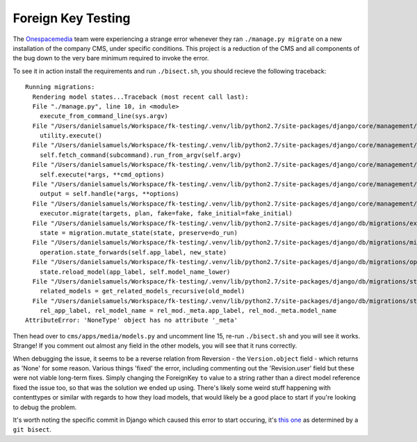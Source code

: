 Foreign Key Testing
===================

The `Onespacemedia <http://onespacemedia.com/>`_ team were experiencing a strange error whenever they ran ``./manage.py migrate`` on a new installation of the company CMS, under specific conditions. This project is a reduction of the CMS and all components of the bug down to the very bare minimum required to invoke the error.

To see it in action install the requirements and run ``./bisect.sh``, you should recieve the following traceback::

    Running migrations:
      Rendering model states...Traceback (most recent call last):
      File "./manage.py", line 10, in <module>
        execute_from_command_line(sys.argv)
      File "/Users/danielsamuels/Workspace/fk-testing/.venv/lib/python2.7/site-packages/django/core/management/__init__.py", line 338, in execute_from_command_line
        utility.execute()
      File "/Users/danielsamuels/Workspace/fk-testing/.venv/lib/python2.7/site-packages/django/core/management/__init__.py", line 330, in execute
        self.fetch_command(subcommand).run_from_argv(self.argv)
      File "/Users/danielsamuels/Workspace/fk-testing/.venv/lib/python2.7/site-packages/django/core/management/base.py", line 390, in run_from_argv
        self.execute(*args, **cmd_options)
      File "/Users/danielsamuels/Workspace/fk-testing/.venv/lib/python2.7/site-packages/django/core/management/base.py", line 441, in execute
        output = self.handle(*args, **options)
      File "/Users/danielsamuels/Workspace/fk-testing/.venv/lib/python2.7/site-packages/django/core/management/commands/migrate.py", line 221, in handle
        executor.migrate(targets, plan, fake=fake, fake_initial=fake_initial)
      File "/Users/danielsamuels/Workspace/fk-testing/.venv/lib/python2.7/site-packages/django/db/migrations/executor.py", line 104, in migrate
        state = migration.mutate_state(state, preserve=do_run)
      File "/Users/danielsamuels/Workspace/fk-testing/.venv/lib/python2.7/site-packages/django/db/migrations/migration.py", line 83, in mutate_state
        operation.state_forwards(self.app_label, new_state)
      File "/Users/danielsamuels/Workspace/fk-testing/.venv/lib/python2.7/site-packages/django/db/migrations/operations/fields.py", line 51, in state_forwards
        state.reload_model(app_label, self.model_name_lower)
      File "/Users/danielsamuels/Workspace/fk-testing/.venv/lib/python2.7/site-packages/django/db/migrations/state.py", line 97, in reload_model
        related_models = get_related_models_recursive(old_model)
      File "/Users/danielsamuels/Workspace/fk-testing/.venv/lib/python2.7/site-packages/django/db/migrations/state.py", line 57, in get_related_models_recursive
        rel_app_label, rel_model_name = rel_mod._meta.app_label, rel_mod._meta.model_name
    AttributeError: 'NoneType' object has no attribute '_meta'

Then head over to ``cms/apps/media/models.py`` and uncomment line 15, re-run ``./bisect.sh`` and you will see it works. Strange! If you comment out almost any field in the other models, you will see that it runs correctly.

When debugging the issue, it seems to be a reverse relation from Reversion - the ``Version.object`` field - which returns as 'None' for some reason.  Various things 'fixed' the error, including commenting out the 'Revision.user' field but these were not viable long-term fixes.  Simply changing the ForeignKey ``to`` value to a string rather than a direct model reference fixed the issue too, so that was the solution we ended up using.  There's likely some weird stuff happening with contenttypes or similar with regards to how they load models, that would likely be a good place to start if you're looking to debug the problem.

It's worth noting the specific commit in Django which caused this error to start occuring, it's `this one <https://github.com/django/django/commit/a1ba4627931591b80afa46e38e261f354151d91a>`_ as determined by a ``git bisect``.

